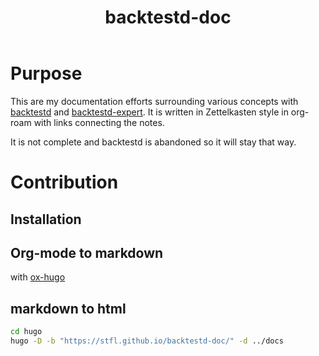 #+TITLE: backtestd-doc

* Purpose

This are my documentation efforts surrounding various concepts with [[https://github.com/stfl/backtestd][backtestd]] and [[https://github.com/stfl/backtestd-expert][backtestd-expert]]. It is written in Zettelkasten style in org-roam with links connecting the notes.

It is not complete and backtestd is abandoned so it will stay that way.

* Contribution
** Installation
** Org-mode to markdown

with [[https://ox-hugo.scripter.co/][ox-hugo]]

** markdown to html

#+BEGIN_SRC bash
cd hugo
hugo -D -b "https://stfl.github.io/backtestd-doc/" -d ../docs
#+END_SRC
